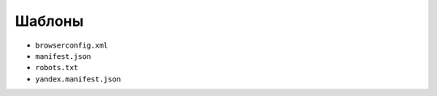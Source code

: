 #######
Шаблоны
#######

* ``browserconfig.xml``

* ``manifest.json``

* ``robots.txt``

* ``yandex.manifest.json``
